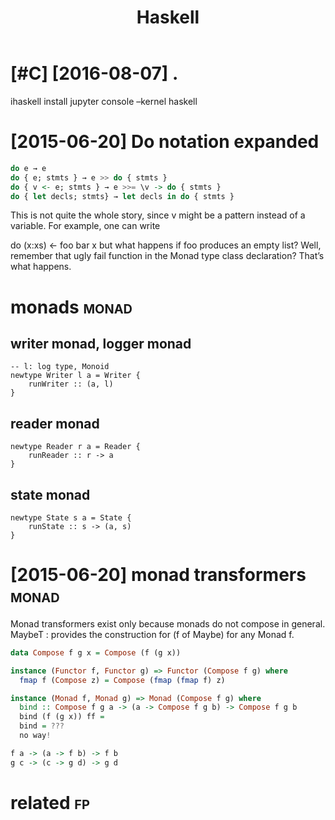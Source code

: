 #+TITLE: Haskell
#+filetags: haskell


* [#C] [2016-08-07] .
:PROPERTIES:
:ID:       85bed989fa9e39e56d90cd381c5b395c
:END:
ihaskell install
jupyter console --kernel haskell

* [2015-06-20] Do notation expanded
:PROPERTIES:
:ID:       3e0bb445d9ede04ffbecffacb2da7309
:END:
#+begin_src haskell
  do e → e
  do { e; stmts } → e >> do { stmts }
  do { v <- e; stmts } → e >>= \v -> do { stmts }
  do { let decls; stmts} → let decls in do { stmts }
#+end_src

This is not quite the whole story, since v might be a pattern instead of a variable. For example, one can write

do (x:xs) <- foo
   bar x
but what happens if foo produces an empty list? Well, remember that ugly fail function in the Monad type class declaration? That’s what happens.


* monads                                                              :monad:
:PROPERTIES:
:ID:       12a43e9870d499091f6825ce93134d78
:END:
** writer monad, logger monad
:PROPERTIES:
:ID:       fcb0a45d598f64ba930fd49b7563e94b
:END:
: -- l: log type, Monoid
: newtype Writer l a = Writer {
:     runWriter :: (a, l)
: }

** reader monad
:PROPERTIES:
:ID:       b446cb41478aea09d18bcf97c66aeb31
:END:
: newtype Reader r a = Reader {
:     runReader :: r -> a
: }

** state monad
:PROPERTIES:
:ID:       582c6159a1f161d45c998b56753d2b83
:END:
: newtype State s a = State {
:     runState :: s -> (a, s)
: }


* [2015-06-20] monad transformers                                     :monad:
:PROPERTIES:
:ID:       aae405169def75a79222aa2a9c6be24a
:END:
Monad transformers exist only because monads do not compose in general.
MaybeT : provides the construction for (f of Maybe) for any Monad f.

#+begin_src haskell
  data Compose f g x = Compose (f (g x))

  instance (Functor f, Functor g) => Functor (Compose f g) where
  	fmap f (Compose z) = Compose (fmap (fmap f) z)

  instance (Monad f, Monad g) => Monad (Compose f g) where
  	bind :: Compose f g a -> (a -> Compose f g b) -> Compose f g b
  	bind (f (g x)) ff =
  	bind = ???
  	no way!

  f a -> (a -> f b) -> f b
  g c -> (c -> g d) -> g d
#+end_src


* related                                                                :fp:
:PROPERTIES:
:ID:       90ed4512c954aea887dcc288ffc3f367
:END:
